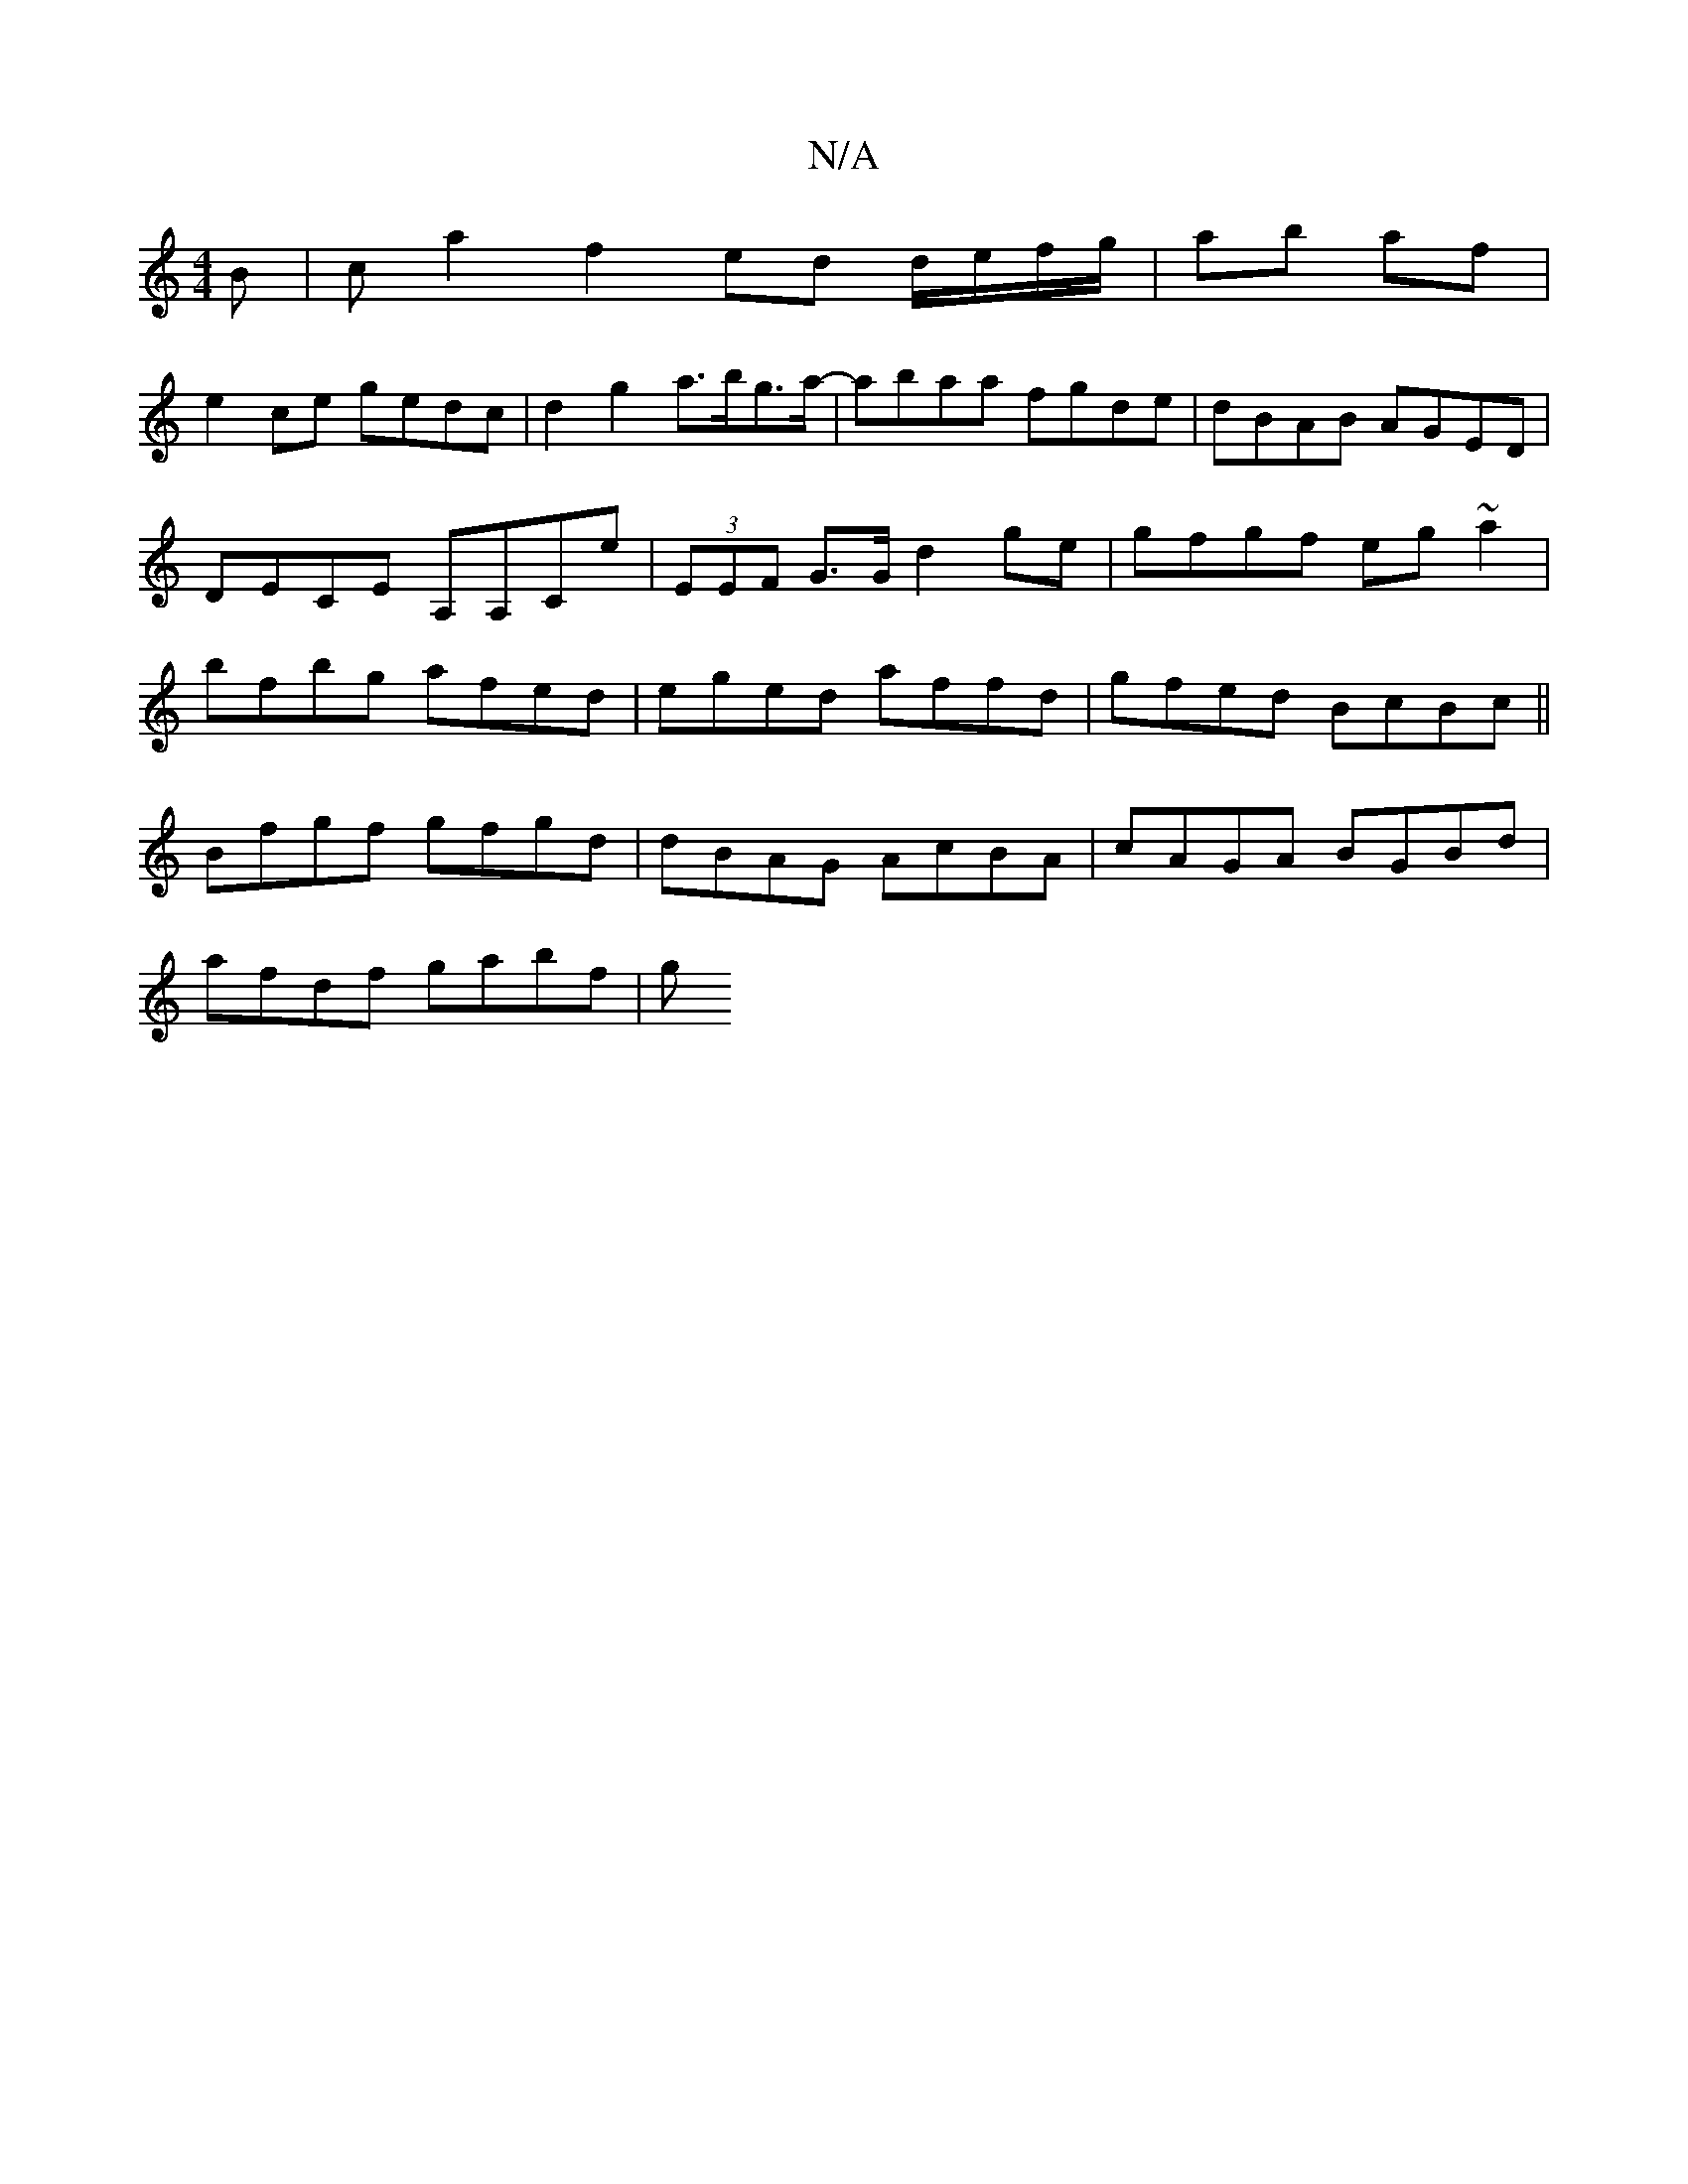 X:1
T:N/A
M:4/4
R:N/A
K:Cmajor
B | ca2f2 ed d/e/f/g/|ab af |
e2 ce gedc | d2g2 a>bg>a- | abaa fgde | dBAB AGED | DECE A,A,Ce | (3EEF G>G d2 ge | gfgf eg~a2|bfbg afed|eged affd|gfed BcBc||
Bfgf gfgd |dBAG AcBA|cAGA BGBd|
afdf gabf|g